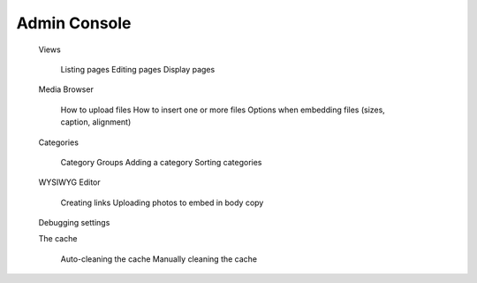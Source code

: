 =================
Admin Console
=================
	Views

		Listing pages
		Editing pages
		Display pages

	Media Browser

		How to upload files
		How to insert one or more files
		Options when embedding files (sizes, caption, alignment)

	Categories

		Category Groups
		Adding a category
		Sorting categories

	WYSIWYG Editor

		Creating links
		Uploading photos to embed in body copy

	Debugging settings

	The cache

		Auto-cleaning the cache
		Manually cleaning the cache
